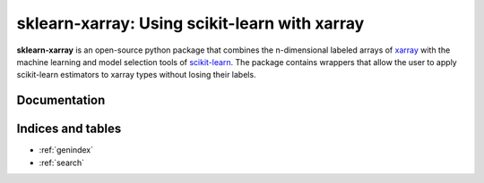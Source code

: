 .. documentation master

sklearn-xarray: Using scikit-learn with xarray
==============================================

**sklearn-xarray** is an open-source python package that combines the
n-dimensional labeled arrays of xarray_ with the machine learning and model
selection tools of scikit-learn_. The package contains wrappers that allow
the user to apply scikit-learn estimators to xarray types without losing their
labels.

.. _scikit-learn: http://scikit-learn.org/stable/
.. _xarray: http://xarray.pydata.org


Documentation
-------------

    .. toctree::
       :maxdepth: 1

       content/intro
       content/installation
       content/wrappers
       content/target
       content/pipeline
       content/transformers

       content/api


Indices and tables
------------------

* :ref:`genindex`
* :ref:`search`

